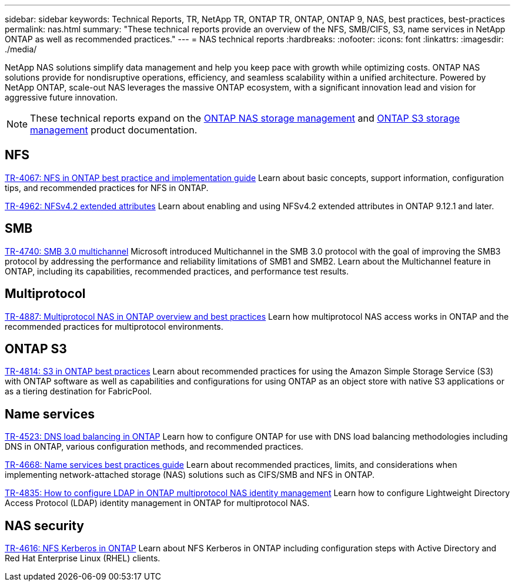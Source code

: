 ---
sidebar: sidebar
keywords: Technical Reports, TR, NetApp TR, ONTAP TR, ONTAP, ONTAP 9, NAS, best practices, best-practices
permalink: nas.html
summary: "These technical reports provide an overview of the NFS, SMB/CIFS, S3, name services in NetApp ONTAP as well as recommended practices."
---
= NAS technical reports
:hardbreaks:
:nofooter:
:icons: font
:linkattrs:
:imagesdir: ./media/

[.lead]
NetApp NAS solutions simplify data management and help you keep pace with growth while optimizing costs. ONTAP NAS solutions provide for nondisruptive operations, efficiency, and seamless scalability within a unified architecture. Powered by NetApp ONTAP, scale-out NAS leverages the massive ONTAP ecosystem, with a significant innovation lead and vision for aggressive future innovation.

[NOTE]
====
These technical reports expand on the link:https://docs.netapp.com/us-en/ontap/nas-management/index.html[ONTAP NAS storage management^] and link:https://docs.netapp.com/us-en/ontap/object-storage-management/index.html[ONTAP S3 storage management^] product documentation.
====

== NFS
link:https://www.netapp.com/pdf.html?item=/media/10720-tr-4067.pdf[TR-4067: NFS in ONTAP best practice and implementation guide^]
Learn about basic concepts, support information, configuration tips, and recommended practices for NFS in ONTAP.

link:https://www.netapp.com/pdf.html?item=/media/84595-tr-4962.pdf[TR-4962: NFSv4.2 extended attributes^]
Learn about enabling and using NFSv4.2 extended attributes in ONTAP 9.12.1 and later.

== SMB
link:https://www.netapp.com/pdf.html?item=/media/17136-tr4740.pdf[TR-4740: SMB 3.0 multichannel^]
Microsoft introduced Multichannel in the SMB 3.0 protocol with the goal of improving the SMB3 protocol by addressing the performance and reliability limitations of SMB1 and SMB2. Learn about the Multichannel feature in ONTAP, including its capabilities, recommended practices, and performance test results.

== Multiprotocol
link:https://www.netapp.com/pdf.html?item=/media/27436-tr-4887.pdf[TR-4887: Multiprotocol NAS in ONTAP overview and best practices^]
Learn how multiprotocol NAS access works in ONTAP and the recommended practices for multiprotocol environments.

== ONTAP S3
link:https://docs.netapp.com/us-en/ontap/s3-config/index.html[TR-4814: S3 in ONTAP best practices^]
Learn about recommended practices for using the Amazon Simple Storage Service (S3) with ONTAP software as well as capabilities and configurations for using ONTAP as an object store with native S3 applications or as a tiering destination for FabricPool.

== Name services
link:https://www.netapp.com/pdf.html?item=/media/19370-tr-4523.pdf[TR-4523: DNS load balancing in ONTAP^]
Learn how to configure ONTAP for use with DNS load balancing methodologies including DNS in ONTAP, various configuration methods, and recommended practices.

link:https://www.netapp.com/pdf.html?item=/media/16328-tr-4668.pdf[TR-4668: Name services best practices guide^]
Learn about recommended practices, limits, and considerations when implementing network-attached storage (NAS) solutions such as CIFS/SMB and NFS in ONTAP.

link:https://www.netapp.com/pdf.html?item=/media/19423-tr-4835.pdf[TR-4835: How to configure LDAP in ONTAP multiprotocol NAS identity management^]
Learn how to configure Lightweight Directory Access Protocol (LDAP) identity management in ONTAP for multiprotocol NAS.

== NAS security
link:https://www.netapp.com/pdf.html?item=/media/19384-tr-4616.pdf[TR-4616: NFS Kerberos in ONTAP^]
Learn about NFS Kerberos in ONTAP including configuration steps with Active Directory and Red Hat Enterprise Linux (RHEL) clients.